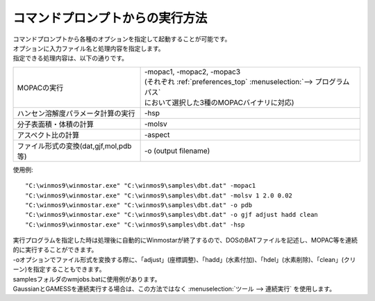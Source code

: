 .. _commandline_top:

コマンドプロンプトからの実行方法
============================================

| コマンドプロンプトから各種のオプションを指定して起動することが可能です。
| オプションに入力ファイル名と処理内容を指定します。
| 指定できる処理内容は、以下の通りです。

.. list-table::

   * - MOPACの実行
     - | -mopac1, -mopac2, -mopac3
       | (それぞれ :ref:`preferences_top` :menuselection:`--> プログラムパス` 
       | において選択した3種のMOPACバイナリに対応)
   * - ハンセン溶解度パラメータ計算の実行
     - -hsp
   * - 分子表面積・体積の計算
     - -molsv
   * - アスペクト比の計算
     - -aspect
   * - ファイル形式の変換(dat,gjf,mol,pdb等)
     - -o (output filename)

使用例::

   "C:\winmos9\winmostar.exe" "C:\winmos9\samples\dbt.dat" -mopac1
   "C:\winmos9\winmostar.exe" "C:\winmos9\samples\dbt.dat" -molsv 1 2.0 0.02
   "C:\winmos9\winmostar.exe" "C:\winmos9\samples\dbt.dat" -o pdb
   "C:\winmos9\winmostar.exe" "C:\winmos9\samples\dbt.dat" -o gjf adjust hadd clean
   "C:\winmos9\winmostar.exe" "C:\winmos9\samples\dbt.dat" -hsp

| 実行プログラムを指定した時は処理後に自動的にWinmostarが終了するので、DOSのBATファイルを記述し、MOPAC等を連続的に実行することができます。
| -oオプションでファイル形式を変換する際に、「adjust」(座標調整)、「hadd」(水素付加)、「hdel」(水素削除)、「clean」(クリーン)を指定することもできます。
| samplesフォルダのwmjobs.batに使用例があります。
| GaussianとGAMESSを連続実行する場合は、この方法ではなく :menuselection:`ツール --> 連続実行` を使用します。


